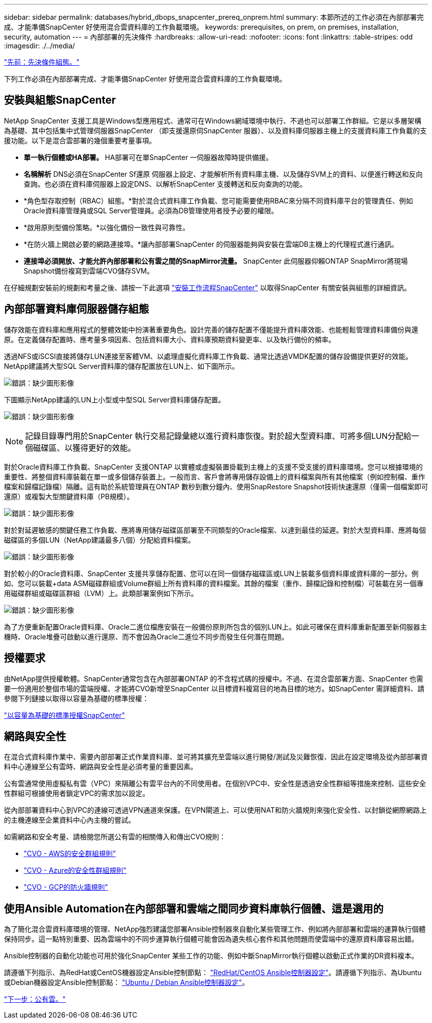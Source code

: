 ---
sidebar: sidebar 
permalink: databases/hybrid_dbops_snapcenter_prereq_onprem.html 
summary: 本節所述的工作必須在內部部署完成、才能準備SnapCenter 好使用混合雲資料庫的工作負載環境。 
keywords: prerequisites, on prem, on premises, installation, security, automation 
---
= 內部部署的先決條件
:hardbreaks:
:allow-uri-read: 
:nofooter: 
:icons: font
:linkattrs: 
:table-stripes: odd
:imagesdir: ./../media/


link:hybrid_dbops_snapcenter_prerequisite.html["先前：先決條件組態。"]

下列工作必須在內部部署完成、才能準備SnapCenter 好使用混合雲資料庫的工作負載環境。



== 安裝與組態SnapCenter

NetApp SnapCenter 支援工具是Windows型應用程式、通常可在Windows網域環境中執行、不過也可以部署工作群組。它是以多層架構為基礎、其中包括集中式管理伺服器SnapCenter （即支援還原伺SnapCenter 服器）、以及資料庫伺服器主機上的支援資料庫工作負載的支援功能。以下是混合雲部署的幾個重要考量事項。

* *單一執行個體或HA部署。* HA部署可在單SnapCenter 一伺服器故障時提供備援。
* *名稱解析* DNS必須在SnapCenter Sf還原 伺服器上設定、才能解析所有資料庫主機、以及儲存SVM上的資料、以便進行轉送和反向查詢。也必須在資料庫伺服器上設定DNS、以解析SnapCenter 支援轉送和反向查詢的功能。
* *角色型存取控制（RBAC）組態。*對於混合式資料庫工作負載、您可能需要使用RBAC來分隔不同資料庫平台的管理責任、例如Oracle資料庫管理員或SQL Server管理員。必須為DB管理使用者授予必要的權限。
* *啟用原則型備份策略。*以強化備份一致性與可靠性。
* *在防火牆上開啟必要的網路連接埠。*讓內部部署SnapCenter 的伺服器能夠與安裝在雲端DB主機上的代理程式進行通訊。
* *連接埠必須開放、才能允許內部部署和公有雲之間的SnapMirror流量。* SnapCenter 此伺服器仰賴ONTAP SnapMirror將現場Snapshot備份複寫到雲端CVO儲存SVM。


在仔細規劃安裝前的規劃和考量之後、請按一下此選項 link:https://docs.netapp.com/us-en/snapcenter/install/install_workflow.html["安裝工作流程SnapCenter"^] 以取得SnapCenter 有關安裝與組態的詳細資訊。



== 內部部署資料庫伺服器儲存組態

儲存效能在資料庫和應用程式的整體效能中扮演著重要角色。設計完善的儲存配置不僅能提升資料庫效能、也能輕鬆管理資料庫備份與還原。在定義儲存配置時、應考量多項因素、包括資料庫大小、資料庫預期資料變更率、以及執行備份的頻率。

透過NFS或iSCSI直接將儲存LUN連接至客體VM、以處理虛擬化資料庫工作負載、通常比透過VMDK配置的儲存設備提供更好的效能。NetApp建議將大型SQL Server資料庫的儲存配置放在LUN上、如下圖所示。

image:storage_layout_sqlsvr_large.PNG["錯誤：缺少圖形影像"]

下圖顯示NetApp建議的LUN上小型或中型SQL Server資料庫儲存配置。

image:storage_layout_sqlsvr_smallmedium.PNG["錯誤：缺少圖形影像"]


NOTE: 記錄目錄專門用於SnapCenter 執行交易記錄彙總以進行資料庫恢復。對於超大型資料庫、可將多個LUN分配給一個磁碟區、以獲得更好的效能。

對於Oracle資料庫工作負載、SnapCenter 支援ONTAP 以實體或虛擬裝置掛載到主機上的支援不受支援的資料庫環境。您可以根據環境的重要性、將整個資料庫裝載在單一或多個儲存裝置上。一般而言、客戶會將專用儲存設備上的資料檔案與所有其他檔案（例如控制檔、重作檔案和歸檔記錄檔）隔離。這有助於系統管理員在ONTAP 數秒到數分鐘內、使用SnapRestore Snapshot技術快速還原（僅需一個檔案即可還原）或複製大型關鍵資料庫（PB規模）。

image:storage_layout_oracle_typical.PNG["錯誤：缺少圖形影像"]

對於對延遲敏感的關鍵任務工作負載、應將專用儲存磁碟區部署至不同類型的Oracle檔案、以達到最佳的延遲。對於大型資料庫、應將每個磁碟區的多個LUN（NetApp建議最多八個）分配給資料檔案。

image:storage_layout_oracle_dedicated.PNG["錯誤：缺少圖形影像"]

對於較小的Oracle資料庫、SnapCenter 支援共享儲存配置、您可以在同一個儲存磁碟區或LUN上裝載多個資料庫或資料庫的一部分。例如、您可以裝載+data ASM磁碟群組或Volume群組上所有資料庫的資料檔案。其餘的檔案（重作、歸檔記錄和控制檔）可裝載在另一個專用磁碟群組或磁碟區群組（LVM）上。此類部署案例如下所示。

image:storage_layout_oracle_shared.PNG["錯誤：缺少圖形影像"]

為了方便重新配置Oracle資料庫、Oracle二進位檔應安裝在一般備份原則所包含的個別LUN上。如此可確保在資料庫重新配置至新伺服器主機時、Oracle堆疊可啟動以進行還原、而不會因為Oracle二進位不同步而發生任何潛在問題。



== 授權要求

由NetApp提供授權軟體。SnapCenter通常包含在內部部署ONTAP 的不含程式碼的授權中。不過、在混合雲部署方面、SnapCenter 也需要一份適用於整個市場的雲端授權、才能將CVO新增至SnapCenter 以目標資料複寫目的地為目標的地方。如SnapCenter 需詳細資料、請參閱下列鏈接以取得以容量為基礎的標準授權：

link:https://https://docs.netapp.com/us-en/snapcenter/install/concept_snapcenter_standard_capacity_based_licenses.html["以容量為基礎的標準授權SnapCenter"^]



== 網路與安全性

在混合式資料庫作業中、需要內部部署正式作業資料庫、並可將其擴充至雲端以進行開發/測試及災難恢復、因此在設定環境及從內部部署資料中心連線至公有雲時、網路與安全性是必須考量的重要因素。

公有雲通常使用虛擬私有雲（VPC）來隔離公有雲平台內的不同使用者。在個別VPC中、安全性是透過安全性群組等措施來控制、這些安全性群組可根據使用者鎖定VPC的需求加以設定。

從內部部署資料中心到VPC的連線可透過VPN通道來保護。在VPN閘道上、可以使用NAT和防火牆規則來強化安全性、以封鎖從網際網路上的主機連線至企業資料中心內主機的嘗試。

如需網路和安全考量、請檢閱您所選公有雲的相關傳入和傳出CVO規則：

* link:https://docs.netapp.com/us-en/occm/reference_security_groups.html#inbound-rules["CVO - AWS的安全群組規則"]
* link:https://docs.netapp.com/us-en/occm/reference_networking_azure.html#outbound-internet-access["CVO - Azure的安全性群組規則"]
* link:https://docs.netapp.com/us-en/occm/reference_networking_gcp.html#outbound-internet-access["CVO - GCP的防火牆規則"]




== 使用Ansible Automation在內部部署和雲端之間同步資料庫執行個體、這是選用的

為了簡化混合雲資料庫環境的管理、NetApp強烈建議您部署Ansible控制器來自動化某些管理工作、例如將內部部署和雲端的運算執行個體保持同步。這一點特別重要、因為雲端中的不同步運算執行個體可能會因為遺失核心套件和其他問題而使雲端中的還原資料庫容易出錯。

Ansible控制器的自動化功能也可用於強化SnapCenter 某些工作的功能、例如中斷SnapMirror執行個體以啟動正式作業的DR資料複本。

請遵循下列指示、為RedHat或CentOS機器設定Ansible控制節點： link:https://review.docs.netapp.com/us-en/netapp-solutions_acao_snapctr/automation/automation_rhel_centos_setup.html["RedHat/CentOS Ansible控制器設定"^]。請遵循下列指示、為Ubuntu或Debian機器設定Ansible控制節點： link:https://review.docs.netapp.com/us-en/netapp-solutions_acao_snapctr/automation/automation_ubuntu_debian_setup.html["Ubuntu / Debian Ansible控制器設定"^]。

link:hybrid_dbops_snapcenter_prereq_cloud.html["下一步：公有雲。"]
